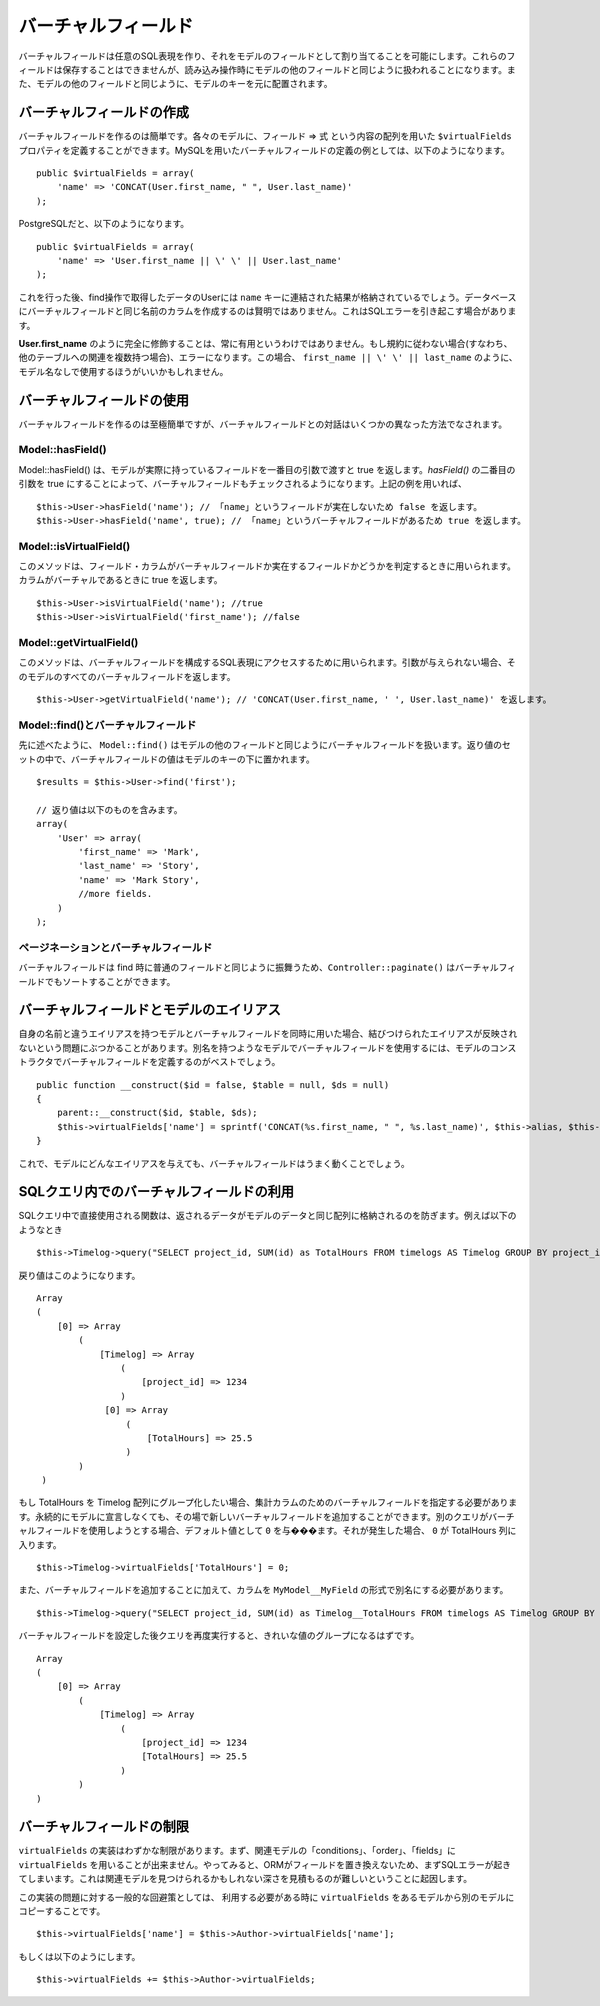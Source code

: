 ..
   Virtual fields
   ##############

バーチャルフィールド
####################

..
  Virtual fields allow you to create arbitrary SQL expressions and
  assign them as fields in a Model. These fields cannot be saved, but
  will be treated like other model fields for read operations. They
  will be indexed under the model's key alongside other model
  fields.

バーチャルフィールドは任意のSQL表現を作り、\
それをモデルのフィールドとして割り当てることを可能にします。これらのフィールドは保存することはできませんが、\
読み込み操作時にモデルの他のフィールドと同じように扱われることになります。\
また、モデルの他のフィールドと同じように、モデルのキーを元に配置されます。

..
   Creating virtual fields
   =======================

バーチャルフィールドの作成
==========================

..
  Creating virtual fields is easy. In each model you can define a
  ``$virtualFields`` property that contains an array of field =>
  expressions. An example of a virtual field definition using MySQL
  would be::

バーチャルフィールドを作るのは簡単です。各々のモデルに、フィールド => 式 という内容の配列を用いた ``$virtualFields`` プロパティを\
定義することができます。MySQLを用いたバーチャルフィールドの定義の例としては、\
以下のようになります。 ::

    public $virtualFields = array(
        'name' => 'CONCAT(User.first_name, " ", User.last_name)'
    );

..
  And with PostgreSQL

PostgreSQLだと、以下のようになります。 ::

    public $virtualFields = array(
        'name' => 'User.first_name || \' \' || User.last_name'
    );

..
  In subsequent find operations, your User results would contain a
  ``name`` key with the result of the concatenation. It is not
  advisable to create virtual fields with the same names as columns
  on the database, this can cause SQL errors.

これを行った後、find操作で取得したデータのUserには ``name`` キーに連結された結果が格納されているでしょう。\
データベースにバーチャルフィールドと同じ名前のカラムを作成するのは賢明ではありません。\
これはSQLエラーを引き起こす場合があります。

..
   It is not always useful to have **User.first\_name** fully
   qualified. If you do not follow the convention (i.e. you have
   multiple relations to other tables) this would result in an error.
   In this case it may be better to just use
   ``first_name || \' \' || last_name`` without the Model
   Name.

**User.first\_name** のように完全に修飾することは、常に有用というわけではありません。\
もし規約に従わない場合(すなわち、他のテーブルへの関連を複数持つ場合)、エラーになります。\
この場合、 ``first_name || \' \' || last_name`` のように、モデル名なしで使用するほうがいいかもしれません。

..
   Using virtual fields
   ====================

バーチャルフィールドの使用
==========================

..
   Creating virtual fields is straightforward and easy, interacting
   with virtual fields can be done through a few different methods.

バーチャルフィールドを作るのは至極簡単ですが、\
バーチャルフィールドとの対話はいくつかの異なった方法でなされます。

Model::hasField()
-----------------

..
   Model::hasField() will return true if the model has a concrete field passed by
   the first parameter. By setting the second parameter of `hasField()` to true,
   virtualFields will also be checked when checking if a model has a field.
   Using the example field above::

Model::hasField() は、モデルが実際に持っているフィールドを一番目の引数で渡すと true を返します。\
`hasField()` の二番目の引数を true にすることによって、\
バーチャルフィールドもチェックされるようになります。\
上記の例を用いれば、 ::

    $this->User->hasField('name'); // 「name」というフィールドが実在しないため false を返します。
    $this->User->hasField('name', true); // 「name」というバーチャルフィールドがあるため true を返します。

Model::isVirtualField()
-----------------------

..
   This method can be used to check if a field/column is a virtual
   field or a concrete field. Will return true if the column is
   virtual::

このメソッドは、フィールド・カラムが\
バーチャルフィールドか実在するフィールドかどうかを判定するときに用いられます。カラムがバーチャルであるときに true を返します。 ::

    $this->User->isVirtualField('name'); //true
    $this->User->isVirtualField('first_name'); //false

Model::getVirtualField()
------------------------

..
   This method can be used to access the SQL expression that comprises
   a virtual field. If no argument is supplied it will return all
   virtual fields in a Model::

このメソッドは、バーチャルフィールドを構成するSQL表現にアクセスするために用いられます。引数が与えられない場合、\
そのモデルのすべてのバーチャルフィールドを返します。 ::

    $this->User->getVirtualField('name'); // 'CONCAT(User.first_name, ' ', User.last_name)' を返します。

Model::find()とバーチャルフィールド
-----------------------------------

..
   As stated earlier ``Model::find()`` will treat virtual fields much
   like any other field in a model. The value of a virtual field will
   be placed under the model's key in the resultset::

先に述べたように、 ``Model::find()`` はモデルの他のフィールドと同じように\
バーチャルフィールドを扱います。返り値のセットの中で、バーチャルフィールドの値は\
モデルのキーの下に置かれます。 ::

    $results = $this->User->find('first');

    // 返り値は以下のものを含みます。
    array(
        'User' => array(
            'first_name' => 'Mark',
            'last_name' => 'Story',
            'name' => 'Mark Story',
            //more fields.
        )
    );

..
   Pagination and virtual fields
   -----------------------------

ページネーションとバーチャルフィールド
--------------------------------------

..
   Since virtual fields behave much like regular fields when doing
   find's, ``Controller::paginate()`` will be able to sort by virtual fields too.

バーチャルフィールドは find 時に普通のフィールドと同じように振舞うため、\
``Controller::paginate()`` はバーチャルフィールドでもソートすることができます。

..
   Virtual fields and model aliases
   ================================

バーチャルフィールドとモデルのエイリアス
========================================

..
   When you are using virtualFields and models with aliases that are
   not the same as their name, you can run into problems as
   virtualFields do not update to reflect the bound alias. If you are
   using virtualFields in models that have more than one alias it is
   best to define the virtualFields in your model's constructor::

自身の名前と違うエイリアスを持つモデルと\
バーチャルフィールドを同時に用いた場合、結びつけられたエイリアスが反映されないという\
問題にぶつかることがあります。\
別名を持つようなモデルでバーチャルフィールドを使用するには、\
モデルのコンストラクタでバーチャルフィールドを定義するのがベストでしょう。 ::

    public function __construct($id = false, $table = null, $ds = null)
    {
        parent::__construct($id, $table, $ds);
        $this->virtualFields['name'] = sprintf('CONCAT(%s.first_name, " ", %s.last_name)', $this->alias, $this->alias);
    }

..
   This will allow your virtualFields to work for any alias you give a
   model.

これで、モデルにどんなエイリアスを与えても、バーチャルフィールドはうまく動くことでしょう。

..
   Virtual fields in SQL queries
   =============================

SQLクエリ内でのバーチャルフィールドの利用
=========================================

..
   Using functions in direct SQL queries will prevent data from being returned in the same array as your model's data.
   For example this::

SQLクエリ中で直接使用される関数は、返されるデータがモデルのデータと同じ配列に格納されるのを防ぎます。\
例えば以下のようなとき ::

    $this->Timelog->query("SELECT project_id, SUM(id) as TotalHours FROM timelogs AS Timelog GROUP BY project_id;");

..
   would return something like this::

戻り値はこのようになります。 ::

   Array
   (
       [0] => Array
           (
               [Timelog] => Array
                   (
                       [project_id] => 1234
                   )
                [0] => Array
                    (
                        [TotalHours] => 25.5
                    )
           )
    )

..
   If we want to group TotalHours into our Timelog array we should specify a
   virtual field for our aggregate column.  We can add this new virtual field on
   the fly rather than permanently declaring it in the model. We will provide a
   default value of ``0`` in case another query attempts to use this virtual field.
   If that were to occur, ``0`` would be returned in the TotalHours column::

もし TotalHours を Timelog 配列にグループ化したい場合、集計カラムのためのバーチャルフィールドを指定する必要があります。\
永続的にモデルに宣言しなくても、その場で新しいバーチャルフィールドを追加することができます。\
別のクエリがバーチャルフィールドを使用しようとする場合、デフォルト値として ``0`` を与���ます。\
それが発生した場合、 ``0`` が TotalHours 列に入ります。 ::

    $this->Timelog->virtualFields['TotalHours'] = 0;

..
   In addition to adding the virtual field we also need to alias our column using
   the form of ``MyModel__MyField`` like this::

また、バーチャルフィールドを追加することに加えて、カラムを ``MyModel__MyField`` の形式で別名にする必要があります。 ::

    $this->Timelog->query("SELECT project_id, SUM(id) as Timelog__TotalHours FROM timelogs AS Timelog GROUP BY project_id;");

..
   Running the query again after specifying the virtual field should result in a
   cleaner grouping of values::

バーチャルフィールドを設定した後クエリを再度実行すると、きれいな値のグループになるはずです。 ::

    Array
    (
        [0] => Array
            (
                [Timelog] => Array
                    (
                        [project_id] => 1234
                        [TotalHours] => 25.5
                    )
            )
    )

..
   Limitations of virtualFields
   ============================

バーチャルフィールドの制限
==========================

..
   The implementation of ``virtualFields`` has a few
   limitations. First you cannot use ``virtualFields`` on associated
   models for conditions, order, or fields arrays. Doing so will
   generally result in an SQL error as the fields are not replaced by
   the ORM. This is because it difficult to estimate the depth at
   which an associated model might be found.

``virtualFields`` の実装はわずかな制限があります。\
まず、関連モデルの「conditions」、「order」、「fields」に ``virtualFields`` を用いることが出来ません。\
やってみると、ORMがフィールドを置き換えないため、まずSQLエラーが起きてしまいます。\
これは関連モデルを見つけられるかもしれない深さを見積もるのが難しいということに起因します。

..
   A common workaround for this implementation issue is to copy
   ``virtualFields`` from one model to another at runtime when you
   need to access them::

この実装の問題に対する一般的な回避策としては、
利用する必要がある時に ``virtualFields`` をあるモデルから別のモデルにコピーすることです。 ::

    $this->virtualFields['name'] = $this->Author->virtualFields['name'];

もしくは以下のようにします。 ::

    $this->virtualFields += $this->Author->virtualFields;

.. meta::
    :title lang=ja: Virtual fields
    :keywords lang=ja: sql expressions,array name,model fields,sql errors,virtual field,concatenation,model name,first name last name
